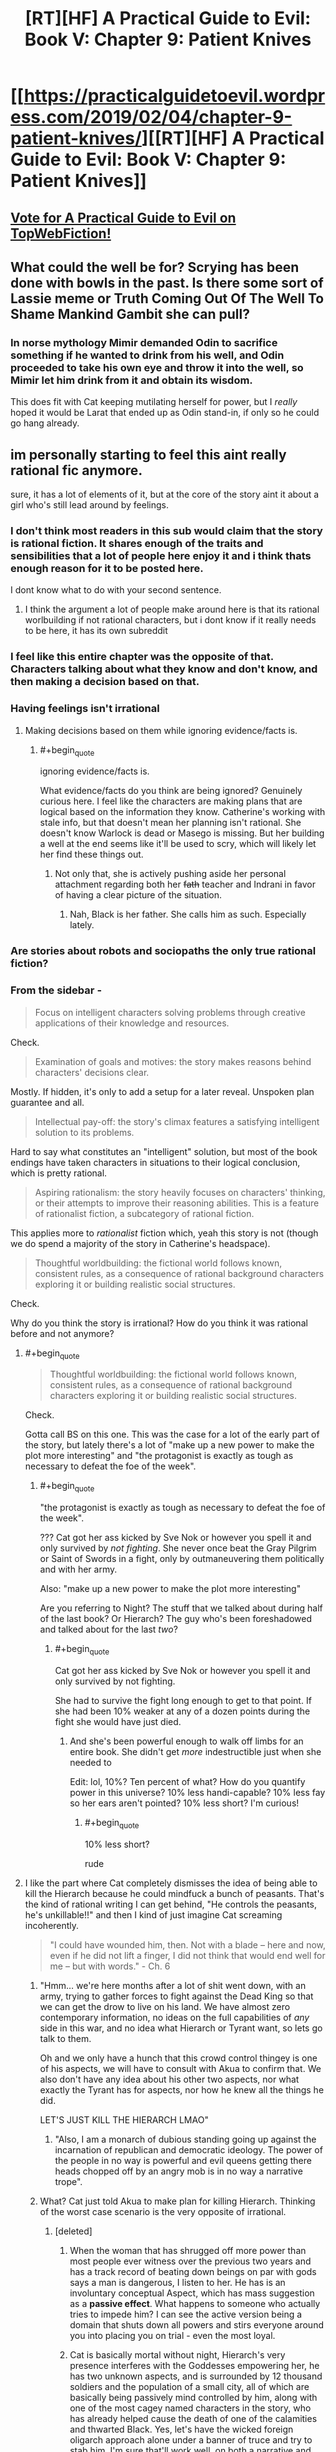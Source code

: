 #+TITLE: [RT][HF] A Practical Guide to Evil: Book V: Chapter 9: Patient Knives

* [[https://practicalguidetoevil.wordpress.com/2019/02/04/chapter-9-patient-knives/][[RT][HF] A Practical Guide to Evil: Book V: Chapter 9: Patient Knives]]
:PROPERTIES:
:Author: Zayits
:Score: 63
:DateUnix: 1549256487.0
:END:

** [[http://topwebfiction.com/vote.php?for=a-practical-guide-to-evil][Vote for A Practical Guide to Evil on TopWebFiction!]]
:PROPERTIES:
:Author: Zayits
:Score: 2
:DateUnix: 1549256513.0
:END:


** What could the well be for? Scrying has been done with bowls in the past. Is there some sort of Lassie meme or Truth Coming Out Of The Well To Shame Mankind Gambit she can pull?
:PROPERTIES:
:Author: boomfarmer
:Score: 2
:DateUnix: 1549341043.0
:END:

*** In norse mythology Mimir demanded Odin to sacrifice something if he wanted to drink from his well, and Odin proceeded to take his own eye and throw it into the well, so Mimir let him drink from it and obtain its wisdom.

This does fit with Cat keeping mutilating herself for power, but I /really/ hoped it would be Larat that ended up as Odin stand-in, if only so he could go hang already.
:PROPERTIES:
:Author: Zayits
:Score: 4
:DateUnix: 1549370132.0
:END:


** im personally starting to feel this aint really rational fic anymore.

sure, it has a lot of elements of it, but at the core of the story aint it about a girl who's still lead around by feelings.
:PROPERTIES:
:Author: NZPIEFACE
:Score: 1
:DateUnix: 1549258513.0
:END:

*** I don't think most readers in this sub would claim that the story is rational fiction. It shares enough of the traits and sensibilities that a lot of people here enjoy it and i think thats enough reason for it to be posted here.

I dont know what to do with your second sentence.
:PROPERTIES:
:Author: sparkc
:Score: 51
:DateUnix: 1549259679.0
:END:

**** I think the argument a lot of people make around here is that its rational worlbuilding if not rational characters, but i dont know if it really needs to be here, it has its own subreddit
:PROPERTIES:
:Author: Just_some_guy16
:Score: 6
:DateUnix: 1549267088.0
:END:


*** I feel like this entire chapter was the opposite of that. Characters talking about what they know and don't know, and then making a decision based on that.
:PROPERTIES:
:Author: somerando11
:Score: 27
:DateUnix: 1549275572.0
:END:


*** Having feelings isn't irrational
:PROPERTIES:
:Author: werafdsaew
:Score: 38
:DateUnix: 1549268717.0
:END:

**** Making decisions based on them while ignoring evidence/facts is.
:PROPERTIES:
:Author: marwin42
:Score: -2
:DateUnix: 1549274015.0
:END:

***** #+begin_quote
  ignoring evidence/facts is.
#+end_quote

What evidence/facts do you think are being ignored? Genuinely curious here. I feel like the characters are making plans that are logical based on the information they know. Catherine's working with stale info, but that doesn't mean her planning isn't rational. She doesn't know Warlock is dead or Masego is missing. But her building a well at the end seems like it'll be used to scry, which will likely let her find these things out.
:PROPERTIES:
:Author: AurelianoTampa
:Score: 28
:DateUnix: 1549288000.0
:END:

****** Not only that, she is actively pushing aside her personal attachment regarding both her +fath+ teacher and Indrani in favor of having a clear picture of the situation.
:PROPERTIES:
:Author: Allian42
:Score: 17
:DateUnix: 1549312172.0
:END:

******* Nah, Black is her father. She calls him as such. Especially lately.
:PROPERTIES:
:Author: PotentiallySarcastic
:Score: 10
:DateUnix: 1549314114.0
:END:


*** Are stories about robots and sociopaths the only true rational fiction?
:PROPERTIES:
:Author: PotentiallySarcastic
:Score: 14
:DateUnix: 1549314175.0
:END:


*** From the sidebar -

#+begin_quote
  Focus on intelligent characters solving problems through creative applications of their knowledge and resources.
#+end_quote

Check.

#+begin_quote
  Examination of goals and motives: the story makes reasons behind characters' decisions clear.
#+end_quote

Mostly. If hidden, it's only to add a setup for a later reveal. Unspoken plan guarantee and all.

#+begin_quote
  Intellectual pay-off: the story's climax features a satisfying intelligent solution to its problems.
#+end_quote

Hard to say what constitutes an "intelligent" solution, but most of the book endings have taken characters in situations to their logical conclusion, which is pretty rational.

#+begin_quote
  Aspiring rationalism: the story heavily focuses on characters' thinking, or their attempts to improve their reasoning abilities. This is a feature of rationalist fiction, a subcategory of rational fiction.
#+end_quote

This applies more to /rationalist/ fiction which, yeah this story is not (though we do spend a majority of the story in Catherine's headspace).

#+begin_quote
  Thoughtful worldbuilding: the fictional world follows known, consistent rules, as a consequence of rational background characters exploring it or building realistic social structures.
#+end_quote

Check.

Why do you think the story is irrational? How do you think it was rational before and not anymore?
:PROPERTIES:
:Author: cyberdsaiyan
:Score: 27
:DateUnix: 1549274790.0
:END:

**** #+begin_quote

  #+begin_quote
    Thoughtful worldbuilding: the fictional world follows known, consistent rules, as a consequence of rational background characters exploring it or building realistic social structures.
  #+end_quote

  Check.
#+end_quote

Gotta call BS on this one. This was the case for a lot of the early part of the story, but lately there's a lot of "make up a new power to make the plot more interesting" and "the protagonist is exactly as tough as necessary to defeat the foe of the week".
:PROPERTIES:
:Author: sparr
:Score: 5
:DateUnix: 1549300837.0
:END:

***** #+begin_quote
  "the protagonist is exactly as tough as necessary to defeat the foe of the week".
#+end_quote

??? Cat got her ass kicked by Sve Nok or however you spell it and only survived by /not fighting/. She never once beat the Gray Pilgrim or Saint of Swords in a fight, only by outmaneuvering them politically and with her army.

Also: "make up a new power to make the plot more interesting"

Are you referring to Night? The stuff that we talked about during half of the last book? Or Hierarch? The guy who's been foreshadowed and talked about for the last /two/?
:PROPERTIES:
:Author: Ardvarkeating101
:Score: 15
:DateUnix: 1549308885.0
:END:

****** #+begin_quote
  Cat got her ass kicked by Sve Nok or however you spell it and only survived by not fighting.
#+end_quote

She had to survive the fight long enough to get to that point. If she had been 10% weaker at any of a dozen points during the fight she would have just died.
:PROPERTIES:
:Author: sparr
:Score: 1
:DateUnix: 1549314515.0
:END:

******* And she's been powerful enough to walk off limbs for an entire book. She didn't get /more/ indestructible just when she needed to

Edit: lol, 10%? Ten percent of what? How do you quantify power in this universe? 10% less handi-capable? 10% less fay so her ears aren't pointed? 10% less short? I'm curious!
:PROPERTIES:
:Author: Ardvarkeating101
:Score: 15
:DateUnix: 1549316117.0
:END:

******** #+begin_quote
  10% less short?
#+end_quote

rude
:PROPERTIES:
:Author: Sarkavonsy
:Score: 10
:DateUnix: 1549329837.0
:END:


**** I like the part where Cat completely dismisses the idea of being able to kill the Hierarch because he could mindfuck a bunch of peasants. That's the kind of rational writing I can get behind, "He controls the peasants, he's unkillable!!" and then I kind of just imagine Cat screaming incoherently.

#+begin_quote
  "I could have wounded him, then. Not with a blade -- here and now, even if he did not lift a finger, I did not think that would end well for me -- but with words." - Ch. 6
#+end_quote
:PROPERTIES:
:Author: Gr_Cheese
:Score: 3
:DateUnix: 1549296093.0
:END:

***** "Hmm... we're here months after a lot of shit went down, with an army, trying to gather forces to fight against the Dead King so that we can get the drow to live on his land. We have almost zero contemporary information, no ideas on the full capabilities of /any/ side in this war, and no idea what Hierarch or Tyrant want, so lets go talk to them.

Oh and we only have a hunch that this crowd control thingey is one of his aspects, we will have to consult with Akua to confirm that. We also don't have any idea about his other two aspects, nor what exactly the Tyrant has for aspects, nor how he knew all the things he did.

LET'S JUST KILL THE HIERARCH LMAO"
:PROPERTIES:
:Author: cyberdsaiyan
:Score: 16
:DateUnix: 1549298687.0
:END:

****** "Also, I am a monarch of dubious standing going up against the incarnation of republican and democratic ideology. The power of the people in no way is powerful and evil queens getting there heads chopped off by an angry mob is in no way a narrative trope".
:PROPERTIES:
:Author: PotentiallySarcastic
:Score: 24
:DateUnix: 1549299166.0
:END:


***** What? Cat just told Akua to make plan for killing Hierarch. Thinking of the worst case scenario is the very opposite of irrational.
:PROPERTIES:
:Author: werafdsaew
:Score: 12
:DateUnix: 1549300497.0
:END:

****** [deleted]
:PROPERTIES:
:Score: -4
:DateUnix: 1549318197.0
:END:

******* When the woman that has shrugged off more power than most people ever witness over the previous two years and has a track record of beating down beings on par with gods says a man is dangerous, I listen to her. He has is an involuntary conceptual Aspect, which has mass suggestion as a *passive effect*. What happens to someone who actually tries to impede him? I can see the active version being a domain that shuts down all powers and stirs everyone around you into placing you on trial - even the most loyal.
:PROPERTIES:
:Author: JohnWilyard
:Score: 17
:DateUnix: 1549321192.0
:END:


******* Cat is basically mortal without night, Hierarch's very presence interferes with the Goddesses empowering her, he has two unknown aspects, and is surrounded by 12 thousand soldiers and the population of a small city, all of which are basically being passively mind controlled by him, along with one of the most cagey named characters in the story, who has already helped cause the death of one of the calamities and thwarted Black. Yes, let's have the wicked foreign oligarch approach alone under a banner of truce and try to stab him. I'm sure that'll work well, on both a narrative and practical level.
:PROPERTIES:
:Author: Turniper
:Score: 9
:DateUnix: 1549323415.0
:END:


******* #+begin_quote
  I like the Hierarch, I'm glad he's alive and relevant, but for the life of me I do not understand the mechanics of Cat's inability to knife the homeless man. Mind voodoo powers do not provide defensive bonuses!!
#+end_quote

Inability? No, she is very well aware that she could kill him right then. If you deign to read the passage, however, you'll notice she thinks 'it won't end well for me'.

It'd be the exact opposite of rational for Cat to stab the Hierarch while surrounded by thousands of people in the throes of 'enact trials for crimes committed'-flavored madness. This isn't counting the enemy soldiers watching the proceedings, any one of which could punch a hole in Cat's freshly-mortal frame.
:PROPERTIES:
:Author: M3mentoMori
:Score: 7
:DateUnix: 1549378936.0
:END:


******* What are you even talking about? She's not making an attempt on the the Hierarch right there because it is simply not the right time, and because she has no backup plan. She's the very opposite of dimissing violence as an option.
:PROPERTIES:
:Author: werafdsaew
:Score: 4
:DateUnix: 1549331280.0
:END:


*** I personally enjoy the difference in the two per chapter discussion threads. It's anyone's guess if it truly will be a fair play whodunnit but it's close enough that there's good discussion here.
:PROPERTIES:
:Author: Empiricist_or_not
:Score: 3
:DateUnix: 1549316146.0
:END:
